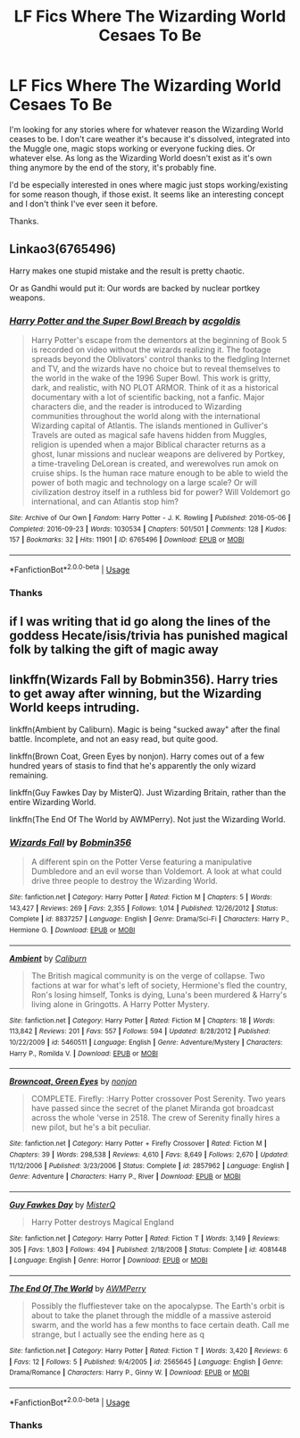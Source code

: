 #+TITLE: LF Fics Where The Wizarding World Cesaes To Be

* LF Fics Where The Wizarding World Cesaes To Be
:PROPERTIES:
:Author: edaMereWsekatsiM
:Score: 5
:DateUnix: 1586554290.0
:DateShort: 2020-Apr-11
:FlairText: Request
:END:
I'm looking for any stories where for whatever reason the Wizarding World ceases to be. I don't care weather it's because it's dissolved, integrated into the Muggle one, magic stops working or everyone fucking dies. Or whatever else. As long as the Wizarding World doesn't exist as it's own thing anymore by the end of the story, it's probably fine.

I'd be especially interested in ones where magic just stops working/existing for some reason though, if those exist. It seems like an interesting concept and I don't think I've ever seen it before.

Thanks.


** Linkao3(6765496)

Harry makes one stupid mistake and the result is pretty chaotic.

Or as Gandhi would put it: Our words are backed by nuclear portkey weapons.
:PROPERTIES:
:Author: 15_Redstones
:Score: 2
:DateUnix: 1586650084.0
:DateShort: 2020-Apr-12
:END:

*** [[https://archiveofourown.org/works/6765496][*/Harry Potter and the Super Bowl Breach/*]] by [[https://www.archiveofourown.org/users/acgoldis/pseuds/acgoldis][/acgoldis/]]

#+begin_quote
  Harry Potter's escape from the dementors at the beginning of Book 5 is recorded on video without the wizards realizing it. The footage spreads beyond the Oblivators' control thanks to the fledgling Internet and TV, and the wizards have no choice but to reveal themselves to the world in the wake of the 1996 Super Bowl. This work is gritty, dark, and realistic, with NO PLOT ARMOR. Think of it as a historical documentary with a lot of scientific backing, not a fanfic. Major characters die, and the reader is introduced to Wizarding communities throughout the world along with the international Wizarding capital of Atlantis. The islands mentioned in Gulliver's Travels are outed as magical safe havens hidden from Muggles, religion is upended when a major Biblical character returns as a ghost, lunar missions and nuclear weapons are delivered by Portkey, a time-traveling DeLorean is created, and werewolves run amok on cruise ships. Is the human race mature enough to be able to wield the power of both magic and technology on a large scale? Or will civilization destroy itself in a ruthless bid for power? Will Voldemort go international, and can Atlantis stop him?
#+end_quote

^{/Site/:} ^{Archive} ^{of} ^{Our} ^{Own} ^{*|*} ^{/Fandom/:} ^{Harry} ^{Potter} ^{-} ^{J.} ^{K.} ^{Rowling} ^{*|*} ^{/Published/:} ^{2016-05-06} ^{*|*} ^{/Completed/:} ^{2016-09-23} ^{*|*} ^{/Words/:} ^{1030534} ^{*|*} ^{/Chapters/:} ^{501/501} ^{*|*} ^{/Comments/:} ^{128} ^{*|*} ^{/Kudos/:} ^{157} ^{*|*} ^{/Bookmarks/:} ^{32} ^{*|*} ^{/Hits/:} ^{11901} ^{*|*} ^{/ID/:} ^{6765496} ^{*|*} ^{/Download/:} ^{[[https://archiveofourown.org/downloads/6765496/Harry%20Potter%20and%20the.epub?updated_at=1474663250][EPUB]]} ^{or} ^{[[https://archiveofourown.org/downloads/6765496/Harry%20Potter%20and%20the.mobi?updated_at=1474663250][MOBI]]}

--------------

*FanfictionBot*^{2.0.0-beta} | [[https://github.com/tusing/reddit-ffn-bot/wiki/Usage][Usage]]
:PROPERTIES:
:Author: FanfictionBot
:Score: 1
:DateUnix: 1586650116.0
:DateShort: 2020-Apr-12
:END:


*** Thanks
:PROPERTIES:
:Author: edaMereWsekatsiM
:Score: 1
:DateUnix: 1586730151.0
:DateShort: 2020-Apr-13
:END:


** if I was writing that id go along the lines of the goddess Hecate/isis/trivia has punished magical folk by talking the gift of magic away
:PROPERTIES:
:Author: flitith12
:Score: 1
:DateUnix: 1586596400.0
:DateShort: 2020-Apr-11
:END:


** linkffn(Wizards Fall by Bobmin356). Harry tries to get away after winning, but the Wizarding World keeps intruding.

linkffn(Ambient by Caliburn). Magic is being "sucked away" after the final battle. Incomplete, and not an easy read, but quite good.

linkffn(Brown Coat, Green Eyes by nonjon). Harry comes out of a few hundred years of stasis to find that he's apparently the only wizard remaining.

linkffn(Guy Fawkes Day by MisterQ). Just Wizarding Britain, rather than the entire Wizarding World.

linkffn(The End Of The World by AWMPerry). Not just the Wizarding World.
:PROPERTIES:
:Author: steve_wheeler
:Score: 1
:DateUnix: 1586718802.0
:DateShort: 2020-Apr-12
:END:

*** [[https://www.fanfiction.net/s/8837257/1/][*/Wizards Fall/*]] by [[https://www.fanfiction.net/u/777540/Bobmin356][/Bobmin356/]]

#+begin_quote
  A different spin on the Potter Verse featuring a manipulative Dumbledore and an evil worse than Voldemort. A look at what could drive three people to destroy the Wizarding World.
#+end_quote

^{/Site/:} ^{fanfiction.net} ^{*|*} ^{/Category/:} ^{Harry} ^{Potter} ^{*|*} ^{/Rated/:} ^{Fiction} ^{M} ^{*|*} ^{/Chapters/:} ^{5} ^{*|*} ^{/Words/:} ^{143,427} ^{*|*} ^{/Reviews/:} ^{269} ^{*|*} ^{/Favs/:} ^{2,355} ^{*|*} ^{/Follows/:} ^{1,014} ^{*|*} ^{/Published/:} ^{12/26/2012} ^{*|*} ^{/Status/:} ^{Complete} ^{*|*} ^{/id/:} ^{8837257} ^{*|*} ^{/Language/:} ^{English} ^{*|*} ^{/Genre/:} ^{Drama/Sci-Fi} ^{*|*} ^{/Characters/:} ^{Harry} ^{P.,} ^{Hermione} ^{G.} ^{*|*} ^{/Download/:} ^{[[http://www.ff2ebook.com/old/ffn-bot/index.php?id=8837257&source=ff&filetype=epub][EPUB]]} ^{or} ^{[[http://www.ff2ebook.com/old/ffn-bot/index.php?id=8837257&source=ff&filetype=mobi][MOBI]]}

--------------

[[https://www.fanfiction.net/s/5460511/1/][*/Ambient/*]] by [[https://www.fanfiction.net/u/632318/Caliburn][/Caliburn/]]

#+begin_quote
  The British magical community is on the verge of collapse. Two factions at war for what's left of society, Hermione's fled the country, Ron's losing himself, Tonks is dying, Luna's been murdered & Harry's living alone in Gringotts. A Harry Potter Mystery.
#+end_quote

^{/Site/:} ^{fanfiction.net} ^{*|*} ^{/Category/:} ^{Harry} ^{Potter} ^{*|*} ^{/Rated/:} ^{Fiction} ^{M} ^{*|*} ^{/Chapters/:} ^{18} ^{*|*} ^{/Words/:} ^{113,842} ^{*|*} ^{/Reviews/:} ^{201} ^{*|*} ^{/Favs/:} ^{557} ^{*|*} ^{/Follows/:} ^{594} ^{*|*} ^{/Updated/:} ^{8/28/2012} ^{*|*} ^{/Published/:} ^{10/22/2009} ^{*|*} ^{/id/:} ^{5460511} ^{*|*} ^{/Language/:} ^{English} ^{*|*} ^{/Genre/:} ^{Adventure/Mystery} ^{*|*} ^{/Characters/:} ^{Harry} ^{P.,} ^{Romilda} ^{V.} ^{*|*} ^{/Download/:} ^{[[http://www.ff2ebook.com/old/ffn-bot/index.php?id=5460511&source=ff&filetype=epub][EPUB]]} ^{or} ^{[[http://www.ff2ebook.com/old/ffn-bot/index.php?id=5460511&source=ff&filetype=mobi][MOBI]]}

--------------

[[https://www.fanfiction.net/s/2857962/1/][*/Browncoat, Green Eyes/*]] by [[https://www.fanfiction.net/u/649528/nonjon][/nonjon/]]

#+begin_quote
  COMPLETE. Firefly: :Harry Potter crossover Post Serenity. Two years have passed since the secret of the planet Miranda got broadcast across the whole 'verse in 2518. The crew of Serenity finally hires a new pilot, but he's a bit peculiar.
#+end_quote

^{/Site/:} ^{fanfiction.net} ^{*|*} ^{/Category/:} ^{Harry} ^{Potter} ^{+} ^{Firefly} ^{Crossover} ^{*|*} ^{/Rated/:} ^{Fiction} ^{M} ^{*|*} ^{/Chapters/:} ^{39} ^{*|*} ^{/Words/:} ^{298,538} ^{*|*} ^{/Reviews/:} ^{4,610} ^{*|*} ^{/Favs/:} ^{8,649} ^{*|*} ^{/Follows/:} ^{2,670} ^{*|*} ^{/Updated/:} ^{11/12/2006} ^{*|*} ^{/Published/:} ^{3/23/2006} ^{*|*} ^{/Status/:} ^{Complete} ^{*|*} ^{/id/:} ^{2857962} ^{*|*} ^{/Language/:} ^{English} ^{*|*} ^{/Genre/:} ^{Adventure} ^{*|*} ^{/Characters/:} ^{Harry} ^{P.,} ^{River} ^{*|*} ^{/Download/:} ^{[[http://www.ff2ebook.com/old/ffn-bot/index.php?id=2857962&source=ff&filetype=epub][EPUB]]} ^{or} ^{[[http://www.ff2ebook.com/old/ffn-bot/index.php?id=2857962&source=ff&filetype=mobi][MOBI]]}

--------------

[[https://www.fanfiction.net/s/4081448/1/][*/Guy Fawkes Day/*]] by [[https://www.fanfiction.net/u/391611/MisterQ][/MisterQ/]]

#+begin_quote
  Harry Potter destroys Magical England
#+end_quote

^{/Site/:} ^{fanfiction.net} ^{*|*} ^{/Category/:} ^{Harry} ^{Potter} ^{*|*} ^{/Rated/:} ^{Fiction} ^{T} ^{*|*} ^{/Words/:} ^{3,149} ^{*|*} ^{/Reviews/:} ^{305} ^{*|*} ^{/Favs/:} ^{1,803} ^{*|*} ^{/Follows/:} ^{494} ^{*|*} ^{/Published/:} ^{2/18/2008} ^{*|*} ^{/Status/:} ^{Complete} ^{*|*} ^{/id/:} ^{4081448} ^{*|*} ^{/Language/:} ^{English} ^{*|*} ^{/Genre/:} ^{Horror} ^{*|*} ^{/Download/:} ^{[[http://www.ff2ebook.com/old/ffn-bot/index.php?id=4081448&source=ff&filetype=epub][EPUB]]} ^{or} ^{[[http://www.ff2ebook.com/old/ffn-bot/index.php?id=4081448&source=ff&filetype=mobi][MOBI]]}

--------------

[[https://www.fanfiction.net/s/2565645/1/][*/The End Of The World/*]] by [[https://www.fanfiction.net/u/833834/AWMPerry][/AWMPerry/]]

#+begin_quote
  Possibly the fluffiestever take on the apocalypse. The Earth's orbit is about to take the planet through the middle of a massive asteroid swarm, and the world has a few months to face certain death. Call me strange, but I actually see the ending here as q
#+end_quote

^{/Site/:} ^{fanfiction.net} ^{*|*} ^{/Category/:} ^{Harry} ^{Potter} ^{*|*} ^{/Rated/:} ^{Fiction} ^{T} ^{*|*} ^{/Words/:} ^{3,420} ^{*|*} ^{/Reviews/:} ^{6} ^{*|*} ^{/Favs/:} ^{12} ^{*|*} ^{/Follows/:} ^{5} ^{*|*} ^{/Published/:} ^{9/4/2005} ^{*|*} ^{/id/:} ^{2565645} ^{*|*} ^{/Language/:} ^{English} ^{*|*} ^{/Genre/:} ^{Drama/Romance} ^{*|*} ^{/Characters/:} ^{Harry} ^{P.,} ^{Ginny} ^{W.} ^{*|*} ^{/Download/:} ^{[[http://www.ff2ebook.com/old/ffn-bot/index.php?id=2565645&source=ff&filetype=epub][EPUB]]} ^{or} ^{[[http://www.ff2ebook.com/old/ffn-bot/index.php?id=2565645&source=ff&filetype=mobi][MOBI]]}

--------------

*FanfictionBot*^{2.0.0-beta} | [[https://github.com/tusing/reddit-ffn-bot/wiki/Usage][Usage]]
:PROPERTIES:
:Author: FanfictionBot
:Score: 1
:DateUnix: 1586718846.0
:DateShort: 2020-Apr-12
:END:


*** Thanks
:PROPERTIES:
:Author: edaMereWsekatsiM
:Score: 1
:DateUnix: 1586730115.0
:DateShort: 2020-Apr-13
:END:
